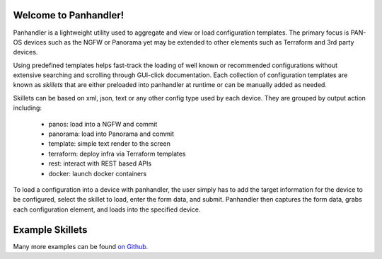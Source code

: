 Welcome to Panhandler!
======================

Panhandler is a lightweight utility used to aggregate and view or load configuration templates. The primary focus is
PAN-OS devices such as the NGFW or Panorama yet may be extended to other elements such as Terraform and 3rd party devices.

Using predefined templates helps fast-track the loading of well known or recommended configurations without extensive
searching and scrolling through GUI-click documentation. Each collection of configuration templates are known as `skillets`
that are either preloaded into panhandler at runtime or can be manually added as needed.


Skillets can be based on xml, json, text or any other config type used by each device. They are grouped by output action
including:

    + panos: load into a NGFW and commit

    + panorama: load into Panorama and commit

    + template: simple text render to the screen

    + terraform: deploy infra via Terraform templates

    + rest: interact with REST based APIs

    + docker: launch docker containers


To load a configuration into a device with panhandler, the user simply has to add the target information for the device
to be configured, select the skillet to load, enter the form data, and submit. Panhandler then captures the form data,
grabs each configuration element, and loads into the specified device.

Example Skillets
================

Many more examples can be found `on Github <https://github.com/topics/skillets>`_.






